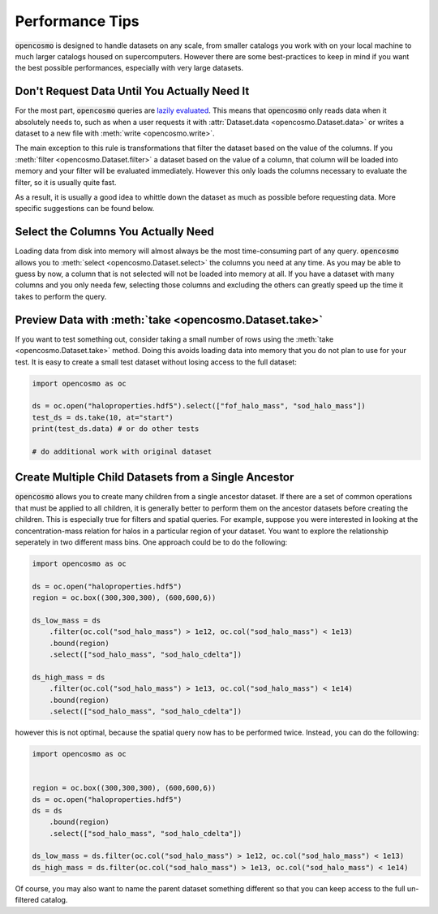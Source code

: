 Performance Tips
================

:code:`opencosmo` is designed to handle datasets on any scale, from smaller catalogs you work with on your local machine to much larger catalogs housed on supercomputers. However there are some best-practices to keep in mind if you want the best possible performances, especially with very large datasets.

Don't Request Data Until You Actually Need It
---------------------------------------------

For the most part, :code:`opencosmo` queries are `lazily evaluated <https://en.wikipedia.org/wiki/Lazy_evaluation>`_. This means that :code:`opencosmo` only reads data when it absolutely needs to, such as when a user requests it with :attr:`Dataset.data <opencosmo.Dataset.data>` or writes a dataset to a new file with :meth:`write <opencosmo.write>`.

The main exception to this rule is transformations that filter the dataset based on the value of the columns. If you :meth:`filter <opencosmo.Dataset.filter>` a dataset based on the value of a column, that column will be loaded into memory and your filter will be evaluated immediately. However this only loads the columns necessary to evaluate the filter, so it is usually quite fast. 

As a result, it is usually a good idea to whittle down the dataset as much as possible before requesting data. More specific suggestions can be found below.

Select the Columns You Actually Need
------------------------------------

Loading data from disk into memory will almost always be the most time-consuming part of any query. :code:`opencosmo` allows you to :meth:`select <opencosmo.Dataset.select>` the columns you need at any time. As you may be able to guess by now, a column that is not selected will not be loaded into memory at all. If you have a dataset with many columns and you only needa few, selecting those columns and excluding the others can greatly speed up the time it takes to perform the query.

Preview Data with :meth:`take <opencosmo.Dataset.take>`
-------------------------------------------------------

If you want to test something out, consider taking a small number of rows using the :meth:`take <opencosmo.Dataset.take>` method. Doing this avoids loading data into memory that you do not plan to use for your test. It is easy to create a small test dataset without losing access to the full dataset:

.. code-block:: python

   import opencosmo as oc

   ds = oc.open("haloproperties.hdf5").select(["fof_halo_mass", "sod_halo_mass"])
   test_ds = ds.take(10, at="start")
   print(test_ds.data) # or do other tests
        
   # do additional work with original dataset


Create Multiple Child Datasets from a Single Ancestor
-----------------------------------------------------

:code:`opencosmo` allows you to create many children from a single ancestor dataset. If there are a set of common operations that must be applied to all children, it is generally better to perform them on the ancestor datasets before creating the children. This is especially true for filters and spatial queries. For example, suppose you were interested in looking at the concentration-mass relation for halos in a particular region of your dataset. You want to explore the relationship seperately in two different mass bins. One approach could be to do the following:

.. code-block:: python

        import opencosmo as oc

        ds = oc.open("haloproperties.hdf5")
        region = oc.box((300,300,300), (600,600,6))

        ds_low_mass = ds
            .filter(oc.col("sod_halo_mass") > 1e12, oc.col("sod_halo_mass") < 1e13)
            .bound(region)
            .select(["sod_halo_mass", "sod_halo_cdelta"])

        ds_high_mass = ds
            .filter(oc.col("sod_halo_mass") > 1e13, oc.col("sod_halo_mass") < 1e14)
            .bound(region)
            .select(["sod_halo_mass", "sod_halo_cdelta"])

however this is not optimal, because the spatial query now has to be performed twice. Instead, you can do the following:

.. code-block:: python

        import opencosmo as oc


        region = oc.box((300,300,300), (600,600,6))
        ds = oc.open("haloproperties.hdf5")
        ds = ds
            .bound(region)
            .select(["sod_halo_mass", "sod_halo_cdelta"])

        ds_low_mass = ds.filter(oc.col("sod_halo_mass") > 1e12, oc.col("sod_halo_mass") < 1e13)
        ds_high_mass = ds.filter(oc.col("sod_halo_mass") > 1e13, oc.col("sod_halo_mass") < 1e14)

Of course, you may also want to name the parent dataset something different so that you can keep access to the full un-filtered catalog.





